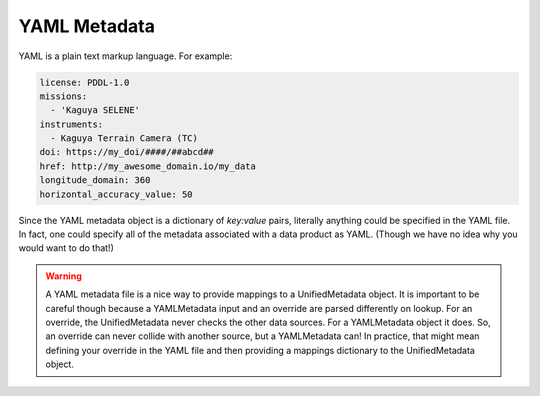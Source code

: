 .. _user_yamlmetadata:

YAML Metadata
=============

YAML is a plain text markup language. For example:

.. code-block:: yaml

  license: PDDL-1.0
  missions:
    - 'Kaguya SELENE'
  instruments:
    - Kaguya Terrain Camera (TC)
  doi: https://my_doi/####/##abcd##
  href: http://my_awesome_domain.io/my_data
  longitude_domain: 360
  horizontal_accuracy_value: 50

Since the YAML metadata object is a dictionary of `key:value` pairs, literally anything could be specified in the YAML file. In fact, one could specify all of the metadata associated with a data product as YAML. (Though we have no idea why you would want to do that!)

.. warning::
  A YAML metadata file is a nice way to provide mappings to a UnifiedMetadata object. It is important to be careful though because a YAMLMetadata input and an override are parsed differently on lookup. For an override, the UnifiedMetadata never checks the other data sources. For a YAMLMetadata object it does. So, an override can never collide with another source, but a YAMLMetadata can! In practice, that might mean defining your override in the YAML file and then providing a mappings dictionary to the UnifiedMetadata object.